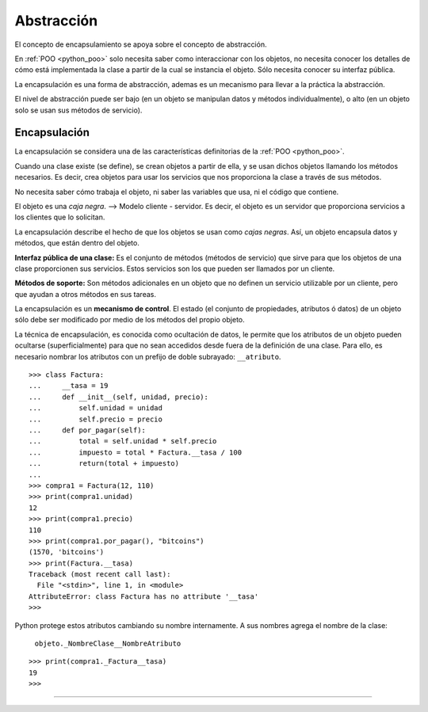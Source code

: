 .. -*- coding: utf-8 -*-


.. _python_poo_abstraccion:

Abstracción
-----------

El concepto de encapsulamiento se apoya sobre el concepto de abstracción.

En :ref:`POO <python_poo>` solo necesita saber como interaccionar con los 
objetos, no necesita conocer los detalles de cómo está implementada la clase 
a partir de la cual se instancia el objeto. Sólo necesita conocer su interfaz 
pública.

La encapsulación es una forma de abstracción, ademas es un mecanismo para 
llevar a la práctica la abstracción.

El nivel de abstracción puede ser bajo (en un objeto se manipulan datos y 
métodos individualmente), o alto (en un objeto solo se usan sus métodos de 
servicio).


.. _python_poo_encapsulacion:

Encapsulación
.............

La encapsulación se considera una de las características definitorias de la 
:ref:`POO <python_poo>`.

Cuando una clase existe (se define), se crean objetos a partir de ella, y se 
usan dichos objetos llamando los métodos necesarios. Es decir, crea objetos 
para usar los servicios que nos proporciona la clase a través de sus métodos.

No necesita saber cómo trabaja el objeto, ni saber las variables que usa, ni 
el código que contiene.

El objeto es una *caja negra*. --> Modelo cliente - servidor. Es decir, el objeto 
es un servidor que proporciona servicios a los clientes que lo solicitan.

La encapsulación describe el hecho de que los objetos se usan como *cajas negras*. 
Así, un objeto encapsula datos y métodos, que están dentro del objeto.

**Interfaz pública de una clase:** Es el conjunto de métodos (métodos de servicio) 
que sirve para que los objetos de una clase proporcionen sus servicios. Estos 
servicios son los que pueden ser llamados por un cliente.

**Métodos de soporte:** Son métodos adicionales en un objeto que no definen un 
servicio utilizable por un cliente, pero que ayudan a otros métodos en sus tareas.

La encapsulación es un **mecanismo de control**. El estado (el conjunto de propiedades, 
atributos ó datos) de un objeto sólo debe ser modificado por medio de los métodos 
del propio objeto.

La técnica de encapsulación, es conocida como ocultación de datos, le permite que 
los atributos de un objeto pueden ocultarse (superficialmente) para que no sean 
accedidos desde fuera de la definición de una clase. Para ello, es necesario nombrar 
los atributos con un prefijo de doble subrayado: ``__atributo``.

::

    >>> class Factura:
    ...     __tasa = 19
    ...     def __init__(self, unidad, precio):
    ...         self.unidad = unidad
    ...         self.precio = precio
    ...     def por_pagar(self):
    ...         total = self.unidad * self.precio
    ...         impuesto = total * Factura.__tasa / 100
    ...         return(total + impuesto)
    ... 
    >>> compra1 = Factura(12, 110)
    >>> print(compra1.unidad)
    12
    >>> print(compra1.precio)
    110
    >>> print(compra1.por_pagar(), "bitcoins")
    (1570, 'bitcoins')
    >>> print(Factura.__tasa)
    Traceback (most recent call last):
      File "<stdin>", line 1, in <module>
    AttributeError: class Factura has no attribute '__tasa'
    >>> 


Python protege estos atributos cambiando su nombre internamente. A sus 
nombres agrega el nombre de la clase:

    ``objeto._NombreClase__NombreAtributo``

::

    >>> print(compra1._Factura__tasa)
    19
    >>> 

.. todo::
    TODO terminar de escribir esta sección


----

.. seealso::

    Consulte la sección de :ref:`lecturas suplementarias <lectura_extras_sesion9>` 
    del entrenamiento para ampliar su conocimiento en esta temática.
